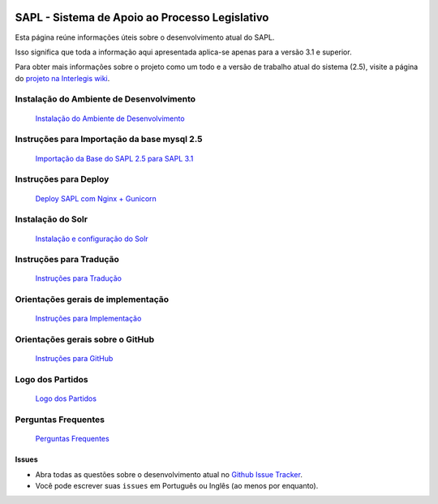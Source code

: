.. image:: https://travis-ci.org/interlegis/sapl.svg?branch=master
 :target: https://travis-ci.org/interlegis/sapl


***********************************************
SAPL - Sistema de Apoio ao Processo Legislativo
***********************************************

Esta página reúne informações úteis sobre o desenvolvimento atual do SAPL.

Isso significa que toda a informação aqui apresentada aplica-se apenas para a versão 3.1 e superior.


Para obter mais informações sobre o projeto como um todo e a versão de trabalho
atual do sistema (2.5), visite a página do `projeto na Interlegis wiki <https://colab.interlegis.leg.br/wiki/ProjetoSapl>`_.


Instalação do Ambiente de Desenvolvimento
=========================================
   `Instalação do Ambiente de Desenvolvimento <https://github.com/interlegis/sapl/blob/master/docs/instalacao31.rst>`_


Instruções para Importação da base mysql 2.5
============================================
   `Importação da Base do SAPL 2.5 para SAPL 3.1 <https://github.com/interlegis/sapl/wiki/Migra%C3%A7%C3%A3o-sapl-2.5-para-3.1>`_


Instruções para Deploy
======================
   `Deploy SAPL com Nginx + Gunicorn <https://github.com/interlegis/sapl/blob/master/docs/deploy.rst>`_


Instalação do Solr
======================
   `Instalação e configuração do Solr <https://github.com/interlegis/sapl/blob/master/docs/solr.rst>`_



Instruções para Tradução
========================
   `Instruções para Tradução <https://github.com/interlegis/sapl/blob/master/docs/traducao.rst>`_



Orientações gerais de implementação
===================================
   `Instruções para Implementação <https://github.com/interlegis/sapl/blob/master/docs/implementacoes.rst>`_



Orientações gerais sobre o GitHub
===================================
   `Instruções para GitHub <https://github.com/interlegis/sapl/blob/master/docs/howtogit.rst>`_




Logo dos Partidos
===================================
   `Logo dos Partidos <https://github.com/interlegis/sapl/blob/master/docs/logo_partidos.rst>`_


Perguntas Frequentes
===================================
   `Perguntas Frequentes <https://github.com/interlegis/sapl/wiki/Perguntas-Frequentes>`_




Issues
------

* Abra todas as questões sobre o desenvolvimento atual no `Github Issue Tracker <https://github.com/interlegis/sapl/issues>`_.

* Você pode escrever suas ``issues`` em Português ou Inglês (ao menos por enquanto).
